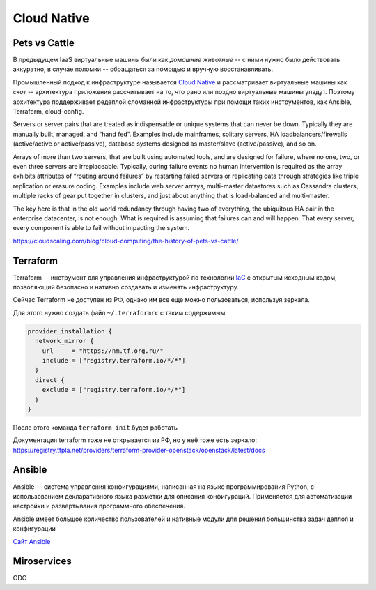 Cloud Native
============

Pets vs Cattle
--------------

В предыдущем IaaS виртуальные машины были как *домашние животные* -- с ними
нужно было действовать аккуратно, в случае поломки -- обращаться за помощью и
вручную восстанавливать.  

Промышленный подход к инфраструктуре называется `Cloud Native
<https://learn.microsoft.com/en-us/dotnet/architecture/cloud-native/definition>`_
и рассматривает виртуальные машины как *скот* -- архитектура приложения
рассчитывает на то, что рано или поздно виртуальные машины упадут. Поэтому
архитектура поддерживает редеплой сломанной инфраструктуры при помощи таких
инструментов, как Ansible, Terraform, cloud-config.



Servers or server pairs that are treated as indispensable or unique systems that
can never be down. Typically they are manually built, managed, and “hand fed”.
Examples include mainframes, solitary servers, HA loadbalancers/firewalls
(active/active or active/passive), database systems designed as master/slave
(active/passive), and so on.

Arrays of more than two servers, that are built using automated tools, and are
designed for failure, where no one, two, or even three servers are
irreplaceable. Typically, during failure events no human intervention is
required as the array exhibits attributes of “routing around failures” by
restarting failed servers or replicating data through strategies like triple
replication or erasure coding. Examples include web server arrays, multi-master
datastores such as Cassandra clusters, multiple racks of gear put together in
clusters, and just about anything that is load-balanced and multi-master.

The key here is that in the old world redundancy through having two of
everything, the ubiquitous HA pair in the enterprise datacenter, is not enough.
What is required is assuming that failures can and will happen. That every
server, every component is able to fail without impacting the system.

`<https://cloudscaling.com/blog/cloud-computing/the-history-of-pets-vs-cattle/>`_

.. _terraform:

Terraform
---------

Terraform -- инструмент для управления инфраструктурой по технологии `IaC <https://en.wikipedia.org/wiki/Infrastructure_as_code>`_ с
открытым исходным кодом, позволяющий безопасно и нативно создавать и изменять
инфраструктуру.

Сейчас Terraform не доступен из РФ, однако им все еще можно пользоваться,
используя зеркала.

Для этого нужно создать файл ``~/.terraformrc`` с таким содержимым

.. code-block::

        provider_installation {
          network_mirror {
            url     = "https://nm.tf.org.ru/"
            include = ["registry.terraform.io/*/*"]
          }
          direct {
            exclude = ["registry.terraform.io/*/*"]
          }
        }

После этого команда ``terraform init`` будет работать

Документация terraform тоже не открывается из РФ, но у неё тоже есть зеркало:
`<https://registry.tfpla.net/providers/terraform-provider-openstack/openstack/latest/docs>`_

Ansible
-------

Ansible — система управления конфигурациями, написанная на языке программирования Python, с использованием декларативного языка разметки для описания конфигураций. Применяется для автоматизации настройки и развёртывания программного обеспечения.

Ansible имеет большое количество пользователей и нативные модули для решения большинства задач деплоя и конфигурации

`Сайт Ansible <https://www.ansible.com/>`_

Miroservices
-------------
ODO
